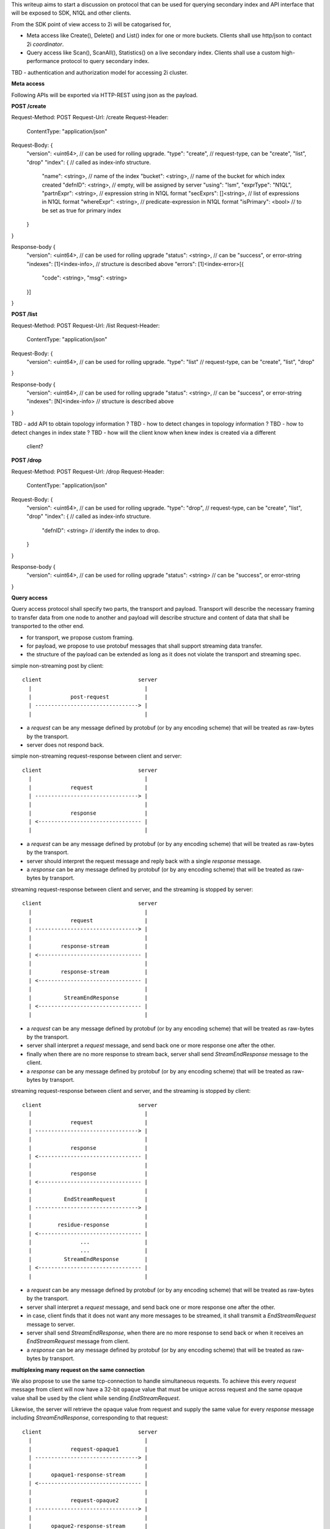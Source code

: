 This writeup aims to start a discussion on protocol that can be used for
querying secondary index and API interface that will be exposed to SDK, N1QL
and other clients.

From the SDK point of view access to 2i will be catogarised for,

* Meta access like Create(), Delete() and List() index for one or more
  buckets. Clients shall use http/json to contact 2i `coordinator`.
* Query access like Scan(), ScanAll(), Statistics() on a live secondary
  index. Clients shall use a custom high-performance protocol to query
  secondary index.

TBD - authentication and authorization model for accessing 2i cluster.

**Meta access**

Following APIs will be exported via HTTP-REST using json as the payload.

**POST /create**

Request-Method: POST
Request-Url: /create
Request-Header:
    ContentType: "application/json"
Request-Body: {
    "version": <uint64>, // can be used for rolling upgrade.
    "type":    "create", // request-type, can be "create", "list", "drop"
    "index":   {        // called as index-info structure.
        "name":      <string>,  // name of the index
        "bucket":    <string>,  // name of the bucket for which index created
        "defnID":    <string>,  // empty, will be assigned by server
        "using":     "lsm",
        "exprType":  "N1QL",
        "partnExpr": <string>,   // expression string in N1QL format
        "secExprs":  []<string>, // list of expressions in N1QL format
        "whereExpr": <string>,   // predicate-expression in N1QL format
        "isPrimary": <bool>      // to be set as true for primary index
    }
}

Response-body {
    "version": <uint64>,         // can be used for rolling upgrade
    "status":  <string>,         // can be "success", or error-string
    "indexes": [1]<index-info>,  // structure is described above
    "errors":  [1]<index-error>[{
        "code": <string>,
        "msg":  <string> 
    }]
}

**POST /list**

Request-Method: POST
Request-Url: /list
Request-Header:
    ContentType: "application/json"
Request-Body: {
    "version": <uint64>, // can be used for rolling upgrade.
    "type":    "list"    // request-type, can be "create", "list", "drop"
}

Response-body {
    "version": <uint64>,         // can be used for rolling upgrade
    "status":  <string>,         // can be "success", or error-string
    "indexes": [N]<index-info>   // structure is described above
}

TBD - add API to obtain topology information ?
TBD - how to detect changes in topology information ?
TBD - how to detect changes in index state ?
TBD - how will the client know when knew index is created via a different
      client?

**POST /drop**

Request-Method: POST
Request-Url: /drop
Request-Header:
    ContentType: "application/json"
Request-Body: {
    "version": <uint64>, // can be used for rolling upgrade.
    "type":    "drop",   // request-type, can be "create", "list", "drop"
    "index":   {         // called as index-info structure.
        "defnID": <string> // identify the index to drop.
    }
}

Response-body {
    "version": <uint64>, // can be used for rolling upgrade
    "status":  <string>  // can be "success", or error-string
}

**Query access**

Query access protocol shall specify two parts, the transport and payload.
Transport will describe the necessary framing to transfer data from one node
to another and payload will describe structure and content of data that shall
be transported to the other end.

* for transport, we propose custom framing.
* for payload, we propose to use protobuf messages that shall support streaming
  data transfer.
* the structure of the payload can be extended as long as it does not violate
  the transport and streaming spec.

simple non-streaming post by client::

            client                              server
              |                                   |
              |            post-request           |
              | --------------------------------> |
              |                                   |

* a `request` can be any message defined by protobuf (or by any encoding
  scheme) that will be treated as raw-bytes by the transport.
* server does not respond back.

simple non-streaming request-response between client and server::

            client                              server
              |                                   |
              |            request                |
              | --------------------------------> |
              |                                   |
              |            response               |
              | <-------------------------------- |
              |                                   |

* a `request` can be any message defined by protobuf (or by any encoding
  scheme) that will be treated as raw-bytes by the transport.
* server should interpret the request message and reply back with a single
  `response` message.
* a `response` can be any message defined by protobuf (or by any encoding
  scheme) that will be treated as raw-bytes by transport.

streaming request-response between client and server, and the streaming is
stopped by server::

            client                              server
              |                                   |
              |            request                |
              | --------------------------------> |
              |                                   |
              |         response-stream           |
              | <-------------------------------- |
              |                                   |
              |         response-stream           |
              | <-------------------------------- |
              |                                   |
              |          StreamEndResponse        |
              | <-------------------------------- |
              |                                   |

* a `request` can be any message defined by protobuf (or by any encoding
  scheme) that will be treated as raw-bytes by the transport.
* server shall interpret a `request` message, and send back one or more
  response one after the other.
* finally when there are no more response to stream back, server shall send
  `StreamEndResponse` message to the client.
* a `response` can be any message defined by protobuf (or by any encoding
  scheme) that will be treated as raw-bytes by transport.

streaming request-response between client and server, and the streaming is
stopped by client::

            client                              server
              |                                   |
              |            request                |
              | --------------------------------> |
              |                                   |
              |            response               |
              | <-------------------------------- |
              |                                   |
              |            response               |
              | <-------------------------------- |
              |                                   |
              |          EndStreamRequest         |
              | --------------------------------> |
              |                                   |
              |        residue-response           |
              | <-------------------------------- |
              |               ...                 |
              |               ...                 |
              |          StreamEndResponse        |
              | <-------------------------------- |
              |                                   |

* a `request` can be any message defined by protobuf (or by any encoding
  scheme) that will be treated as raw-bytes by the transport.
* server shall interpret a `request` message, and send back one or more
  response one after the other.
* in case, client finds that it does not want any more messages to be
  streamed, it shall transmit a `EndStreamRequest` message to server.
* server shall send `StreamEndResponse`, when there are no more response to
  send back or when it receives an `EndStreamRequest` message from client.
* a `response` can be any message defined by protobuf (or by any encoding
  scheme) that will be treated as raw-bytes by transport.


**multiplexing many request on the same connection**

We also propose to use the same tcp-connection to handle simultaneous
requests. To achieve this every `request` message from client will now have
a 32-bit ``opaque`` value that must be unique across request and the same opaque
value shall be used by the client while sending `EndStreamRequest`.

Likewise, the server will retrieve the opaque value from request and supply
the same value for every `response` message including
`StreamEndResponse`, corresponding to that request::

            client                              server
              |                                   |
              |            request-opaque1        |
              | --------------------------------> |
              |                                   |
              |      opaque1-response-stream      |
              | <-------------------------------- |
              |                                   |
              |            request-opaque2        |
              | --------------------------------> |
              |                                   |
              |      opaque2-response-stream      |
              | <-------------------------------- |
              |                                   |
              |      opaque1-response-stream      |
              | <-------------------------------- |
              |                                   |
              |      opaque2-response-stream      |
              | <-------------------------------- |
              |               ...                 |
              |               ...                 |
              |                                   |
              |      EndStreamRequest-opaque1     |
              | --------------------------------> |
              |                                   |
              |      opaque2-StreamEndResponse    |
              | <-------------------------------- |
              |                                   |
              |      opaque1-StreamEndResponse    |
              | <-------------------------------- |
              |                                   |


**protocol-transport:**

bit/byte representation of protobuf framing::

    0               8               16              24            31
    +---------------+---------------+---------------+---------------+
    |                   payload-length (uint32)                     |
    +---------------+---------------+---------------+---------------+
    |             flags             |                               |
    |  ...........................  |           payload             |
    | COMP. |  ENC. |    undefined  |                               |
    +---------------+---------------+---------------+---------------+
    |                   payload ....                                |
    +---------------+---------------+---------------+---------------+

* COMP is a 4-bit value that denotes compression type used on payload.
  - a value of `0`, means no-compression.

* ENC is a 4-bit value that denotes payload's encoding type.
  - a value of `0` means no-encoding.
  - a value of `1` means protobuf is used for encoding.

**protocol-payload**

.. code-block:: protobuf

    // QueryPayload should contain atleast one of the optional field
    // identified by `msgType`.
    message QueryPayload {
        // All messages will include version field, which can used to
        // implement rolling-upgrade.
        required uint32             version           = 1;
        required byte               msgType           = 2;

        // All messages will include opaque field to handle simultaneous
        // request on the same connection
        required uint32             opaque            = 3;

        // Statistics.
        optional StatisticsRequest  statisticsRequest = 4;
        optional StatisticsResponse statistics        = 5;

        // Scan.
        optional ScanRequest        scanRequest       = 6;
        optional ScanAllRequest     scanAllRequest    = 7;
        optional ResponseStream     stream            = 8;

        // handshake message for streaming.
        optional EndStreamRequest   endStream         = 9;
        optional StreamEndResponse  streamEnd         = 10;
    }

    message StatisticsRequest {
        required string bucket    = 1;
        required string indexName = 2;

        // if span is null, StatisticsResponse will cover the full data-set of
        // the index
        optional Span   span      = 3;
    }

    // If span is specified, response will provide the stats for a index-data
    // subset.
    message StatisticsResponse {
        required IndexStatistics stats = 1;
        optional string          err   = 2; // empty string denotes no-error
    }

    // Scan request to indexer.
    message ScanRequest {
        required string bucket    = 1;
        required string indexName = 2;
        required Span   span      = 3;
        required bool   distinct  = 4;
        required int64  limit     = 5;
    }

    // Full table scan request from indexer.
    message ScanAllRequest {
        required string bucket    = 1;
        required string indexName = 2;
        required int64  limit     = 4;
    }

    // Requested by client to stop streaming the query results.
    message EndStreamRequest {
    }

    message ResponseStream {
        repeated IndexEntry entries = 1;
        optional string     err     = 2; // empty string denotes no-error
    }

    // Last response packet sent by server to end query results.
    message StreamEndResponse {
        optional string err = 1; // empty string denotes no-error
    }

    // Query messages / arguments for indexer
    message Span {
        required Range  range = 1;
        repeated bytes  equal = 2; // can be used for lookup-scan.
    }

    // Can be used for range-scan.
    message Range {
        required bytes  low       = 1;
        required bytes  high      = 2;
        required uint32 inclusion = 3;
    }

    // IndexEntry represents a single secondary-index entry.
    message IndexEntry {
        required bytes  entryKey   = 1;
        required bytes  primaryKey = 2;
    }

    // Statistics of a given index.
    message IndexStatistics {
        required uint64 count      = 1;
        required uint64 uniqueKeys = 2;
        required bytes  min        = 3;
        required bytes  max        = 4;
    }
